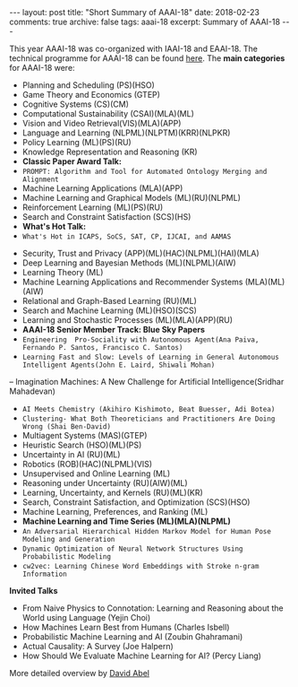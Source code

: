 #+STARTUP: showall indent
#+STARTUP: hidestars
#+BEGIN_HTML
---
layout: post
title: "Short Summary of AAAI-18"
date: 2018-02-23
comments: true
archive: false
tags: aaai-18
excerpt: Summary of AAAI-18
---
#+END_HTML

This year AAAI-18 was co-organized with IAAI-18 and EAAI-18. The technical programme for AAAI-18 can be found [[https://aaai.org/Conferences/AAAI-18/aaai-18-technical-program/][here]]. The *main categories* for AAAI-18 were:

-  Planning and Scheduling (PS)(HSO)
-  Game Theory and Economics  (GTEP)
-  Cognitive Systems (CS)(CM)
-  Computational Sustainability (CSAI)(MLA)(ML)
-  Vision and Video Retrieval(VIS)(MLA)(APP)
-  Language and Learning (NLPML)(NLPTM)(KRR)(NLPKR)
-  Policy Learning (ML)(PS)(RU)
-  Knowledge Representation and Reasoning (KR)
-  *Classic Paper Award Talk:*
-  ~PROMPT: Algorithm and Tool for Automated Ontology Merging and Alignment~
-  Machine Learning Applications (MLA)(APP)
-  Machine Learning and Graphical Models (ML)(RU)(NLPML)
-  Reinforcement  Learning  (ML)(PS)(RU)
-  Search and Constraint Satisfaction (SCS)(HS)
-  *What's  Hot  Talk:*
- ~What's Hot in ICAPS, SoCS, SAT, CP, IJCAI, and AAMAS~
[[../../../assets/images/notes/aamas.jpg]]
-  Security, Trust and Privacy (APP)(ML)(HAC)(NLPML)(HAI)(MLA)
-  Deep Learning and Bayesian Methods (ML)(NLPML)(AIW)
-  Learning Theory (ML)
-  Machine Learning Applications and Recommender Systems (MLA)(ML)(AIW)
-  Relational and Graph-­Based Learning  (RU)(ML)
-  Search and Machine Learning (ML)(HSO)(SCS)
-  Learning and Stochastic Processes (ML)(MLA)(APP)(RU)
-  *AAAI-­18 Senior Member Track: Blue Sky Papers*
- ~Engineering  Pro-­Sociality with Autonomous Agent(Ana Paiva, Fernando P. Santos, Francisco C. Santos)~
- ~Learning Fast and Slow: Levels of Learning in General Autonomous Intelligent Agents(John E. Laird, Shiwali Mohan)~
-- Imagination Machines: A New Challenge for Artificial Intelligence(Sridhar Mahadevan)
- ~AI Meets Chemistry (Akihiro Kishimoto, Beat Buesser, Adi Botea)~
- ~Clustering-­ What Both Theoreticians and Practitioners Are Doing Wrong (Shai Ben-­David)~
-  Multiagent Systems (MAS)(GTEP)
-  Heuristic Search (HSO)(ML)(PS)
-  Uncertainty in AI  (RU)(ML)
-  Robotics (ROB)(HAC)(NLPML)(VIS)
-  Unsupervised and Online Learning (ML)
-  Reasoning under Uncertainty (RU)(AIW)(ML)
-  Learning, Uncertainty, and Kernels (RU)(ML)(KR)
-  Search, Constraint Satisfaction, and Optimization (SCS)(HSO)
-  Machine Learning, Preferences, and Ranking (ML)
-  *Machine Learning and Time Series (ML)(MLA)(NLPML)*
- ~An Adversarial Hierarchical Hidden Markov Model for Human Pose Modeling and Generation~
- ~Dynamic Optimization of Neural Network Structures Using Probabilistic Modeling~
- ~cw2vec: Learning Chinese Word Embeddings with Stroke n-­gram Information~


*Invited Talks*

- From Naive Physics to Connotation: Learning and Reasoning about the  World using Language (Yejin Choi)
- How Machines Learn Best from Humans (Charles Isbell)
- Probabilistic Machine Learning and AI (Zoubin Ghahramani)
- Actual Causality: A Survey (Joe Halpern)
- How Should We Evaluate Machine Learning  for AI? (Percy Liang)

More detailed overview by [[https://cs.brown.edu/~dabel/blog/posts/misc/aaai_2018.pdf][David Abel]]
